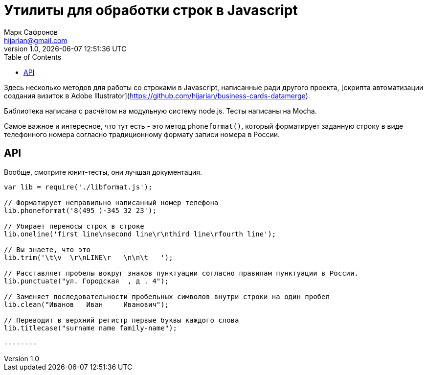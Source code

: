 = Утилиты для обработки строк в Javascript
Марк Сафронов <hijarian@gmail.com>
v1.0, {docdatetime}
:toc:

Здесь несколько методов для работы со строками в Javascript, написанные ради другого проекта, [скрипта автоматизации создания визиток в Adobe Illustrator](https://github.com/hijarian/business-cards-datamerge).

Библиотека написана с расчётом на модульную систему node.js. Тесты написаны на Mocha.

Самое важное и интересное, что тут есть - это метод `phoneformat()`, который форматирует заданную строку в виде телефонного номера согласно традиционному формату записи номера в России.

== API

Вообще, смотрите юнит-тесты, они лучшая документация.

[source,javascript]
-------
var lib = require('./libformat.js');

// Форматирует неправильно написанный номер телефона
lib.phoneformat('8(495 )-345 32 23');

// Убирает переносы строк в строке
lib.oneline('first line\nsecond line\r\nthird line\rfourth line');

// Вы знаете, что это
lib.trim('\t\v  \r\nLINE\r   \n\n\t   ');

// Расставляет пробелы вокруг знаков пунктуации согласно правилам пунктуации в России.
lib.punctuate("ул. Городская  , д . 4");

// Заменяет последовательности пробельных символов внутри строки на один пробел
lib.clean("Иванов   Иван     Иванович");

// Переводит в верхний регистр первые буквы каждого слова
lib.titlecase("surname name family-name");

--------
